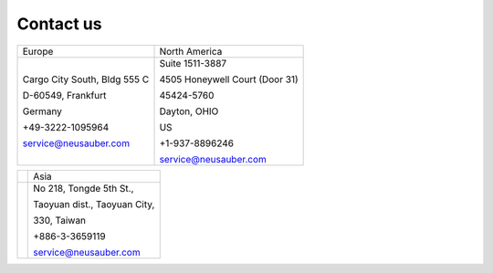 
.. _h22c482d332e1a113437336137443a24:

Contact us
**********


+----------------------------+------------------------------+
|Europe                      |North America                 |
+----------------------------+------------------------------+
|Cargo City South, Bldg 555 C|Suite 1511-3887               |
|                            |                              |
|D-60549, Frankfurt          |4505 Honeywell Court (Door 31)|
|                            |                              |
|Germany                     |45424-5760                    |
|                            |                              |
|+49-3222-1095964            |Dayton, OHIO                  |
|                            |                              |
|service@neusauber.com       |US                            |
|                            |                              |
|                            |+1-937-8896246                |
|                            |                              |
|                            |service@neusauber.com         |
+----------------------------+------------------------------+


+---+----------------------------+
|   |Asia                        |
+---+----------------------------+
|   |No 218, Tongde 5th St.,     |
|   |                            |
|   |Taoyuan dist., Taoyuan City,|
|   |                            |
|   |330, Taiwan                 |
|   |                            |
|   |+886-3-3659119              |
|   |                            |
|   |service@neusauber.com       |
+---+----------------------------+


.. bottom of content
